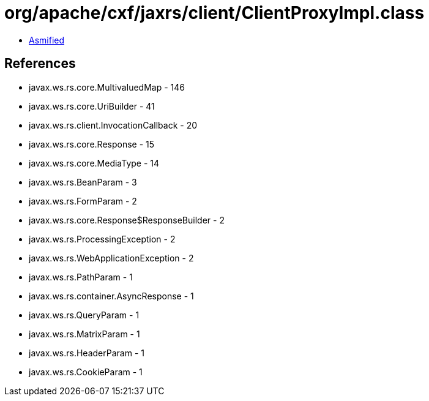 = org/apache/cxf/jaxrs/client/ClientProxyImpl.class

 - link:ClientProxyImpl-asmified.java[Asmified]

== References

 - javax.ws.rs.core.MultivaluedMap - 146
 - javax.ws.rs.core.UriBuilder - 41
 - javax.ws.rs.client.InvocationCallback - 20
 - javax.ws.rs.core.Response - 15
 - javax.ws.rs.core.MediaType - 14
 - javax.ws.rs.BeanParam - 3
 - javax.ws.rs.FormParam - 2
 - javax.ws.rs.core.Response$ResponseBuilder - 2
 - javax.ws.rs.ProcessingException - 2
 - javax.ws.rs.WebApplicationException - 2
 - javax.ws.rs.PathParam - 1
 - javax.ws.rs.container.AsyncResponse - 1
 - javax.ws.rs.QueryParam - 1
 - javax.ws.rs.MatrixParam - 1
 - javax.ws.rs.HeaderParam - 1
 - javax.ws.rs.CookieParam - 1
